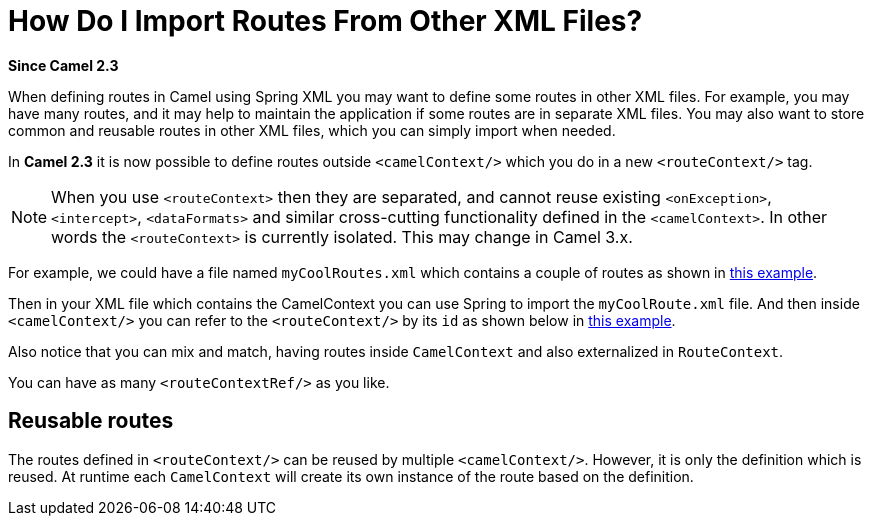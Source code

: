 = How Do I Import Routes From Other XML Files?

*Since Camel 2.3*

When defining routes in Camel using Spring XML
you may want to define some routes in other XML files.
For example, you may have many routes, and it may help to maintain the
application if some routes are in separate XML files. You may
also want to store common and reusable routes in other XML files, which
you can simply import when needed.

In *Camel 2.3* it is now possible to define routes outside
`<camelContext/>` which you do in a new `<routeContext/>` tag.

[NOTE]
====
When you use `<routeContext>` then they are separated, and
cannot reuse existing `<onException>`,
`<intercept>`, `<dataFormats>` and similar cross-cutting
functionality defined in the `<camelContext>`. In other words
the `<routeContext>` is currently isolated. This may change in Camel
3.x.
====

For example, we could have a file named `myCoolRoutes.xml` which
contains a couple of routes as shown in https://github.com/apache/camel/tree/main/components/camel-spring-parent/camel-spring-xml/src/test/resources/org/apache/camel/spring/config/myCoolRoutes.xml[this example].


Then in your XML file which contains the CamelContext you can use Spring to
import the `myCoolRoute.xml` file. And then inside `<camelContext/>`
you can refer to the `<routeContext/>` by its `id` as shown below in https://github.com/apache/camel/tree/main/components/camel-spring-parent/camel-spring-xml/src/test/resources/org/apache/camel/spring/config/RouteRefIncludeXmlFileTest.xml[this example].


Also notice that you can mix and match, having routes inside `CamelContext`
and also externalized in `RouteContext`.

You can have as many `<routeContextRef/>` as you like.

== Reusable routes

The routes defined in `<routeContext/>` can be reused by multiple
`<camelContext/>`. However, it is only the definition which is reused. At
runtime each `CamelContext` will create its own instance of the route
based on the definition.
